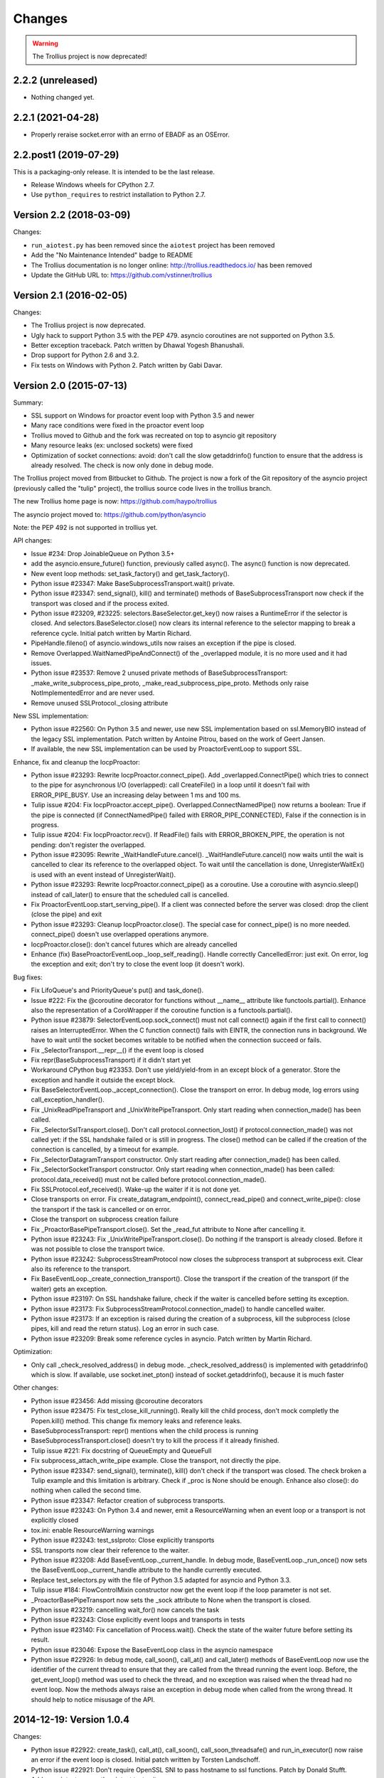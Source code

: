 =========
 Changes
=========

.. warning::
   The Trollius project is now deprecated!


2.2.2 (unreleased)
==================

- Nothing changed yet.


2.2.1 (2021-04-28)
==================

- Properly reraise socket.error with an errno of EBADF as an OSError.

2.2.post1 (2019-07-29)
======================

This is a packaging-only release. It is intended to be the last
release.

- Release Windows wheels for CPython 2.7.
- Use ``python_requires`` to restrict installation to Python 2.7.

Version 2.2 (2018-03-09)
========================

Changes:

* ``run_aiotest.py`` has been removed since the ``aiotest`` project has been
  removed
* Add the "No Maintenance Intended" badge to README
* The Trollius documentation is no longer online:
  http://trollius.readthedocs.io/ has been removed
* Update the GitHub URL to: https://github.com/vstinner/trollius

Version 2.1 (2016-02-05)
========================

Changes:

* The Trollius project is now deprecated.
* Ugly hack to support Python 3.5 with the PEP 479. asyncio coroutines are
  not supported on Python 3.5.
* Better exception traceback. Patch written by Dhawal Yogesh Bhanushali.
* Drop support for Python 2.6 and 3.2.
* Fix tests on Windows with Python 2. Patch written by Gabi Davar.


Version 2.0 (2015-07-13)
========================

Summary:

* SSL support on Windows for proactor event loop with Python 3.5 and newer
* Many race conditions were fixed in the proactor event loop
* Trollius moved to Github and the fork was recreated on top to asyncio git
  repository
* Many resource leaks (ex: unclosed sockets) were fixed
* Optimization of socket connections: avoid: don't call the slow getaddrinfo()
  function to ensure that the address is already resolved. The check is now
  only done in debug mode.

The Trollius project moved from Bitbucket to Github. The project is now a fork
of the Git repository of the asyncio project (previously called the "tulip"
project), the trollius source code lives in the trollius branch.

The new Trollius home page is now: https://github.com/haypo/trollius

The asyncio project moved to: https://github.com/python/asyncio

Note: the PEP 492 is not supported in trollius yet.

API changes:

* Issue #234: Drop JoinableQueue on Python 3.5+
* add the asyncio.ensure_future() function, previously called async().
  The async() function is now deprecated.
* New event loop methods: set_task_factory() and get_task_factory().
* Python issue #23347: Make BaseSubprocessTransport.wait() private.
* Python issue #23347: send_signal(), kill() and terminate() methods of
  BaseSubprocessTransport now check if the transport was closed and if the
  process exited.
* Python issue #23209, #23225: selectors.BaseSelector.get_key() now raises a
  RuntimeError if the selector is closed. And selectors.BaseSelector.close()
  now clears its internal reference to the selector mapping to break a
  reference cycle. Initial patch written by Martin Richard.
* PipeHandle.fileno() of asyncio.windows_utils now raises an exception if the
  pipe is closed.
* Remove Overlapped.WaitNamedPipeAndConnect() of the _overlapped module,
  it is no more used and it had issues.
* Python issue #23537: Remove 2 unused private methods of
  BaseSubprocessTransport: _make_write_subprocess_pipe_proto,
  _make_read_subprocess_pipe_proto. Methods only raise NotImplementedError and
  are never used.
* Remove unused SSLProtocol._closing attribute

New SSL implementation:

* Python issue #22560: On Python 3.5 and newer, use new SSL implementation
  based on ssl.MemoryBIO instead of the legacy SSL implementation. Patch
  written by Antoine Pitrou, based on the work of Geert Jansen.
* If available, the new SSL implementation can be used by ProactorEventLoop to
  support SSL.

Enhance, fix and cleanup the IocpProactor:

* Python issue #23293: Rewrite IocpProactor.connect_pipe(). Add
  _overlapped.ConnectPipe() which tries to connect to the pipe for asynchronous
  I/O (overlapped): call CreateFile() in a loop until it doesn't fail with
  ERROR_PIPE_BUSY. Use an increasing delay between 1 ms and 100 ms.
* Tulip issue #204: Fix IocpProactor.accept_pipe().
  Overlapped.ConnectNamedPipe() now returns a boolean: True if the pipe is
  connected (if ConnectNamedPipe() failed with ERROR_PIPE_CONNECTED), False if
  the connection is in progress.
* Tulip issue #204: Fix IocpProactor.recv(). If ReadFile() fails with
  ERROR_BROKEN_PIPE, the operation is not pending: don't register the
  overlapped.
* Python issue #23095: Rewrite _WaitHandleFuture.cancel().
  _WaitHandleFuture.cancel() now waits until the wait is cancelled to clear its
  reference to the overlapped object. To wait until the cancellation is done,
  UnregisterWaitEx() is used with an event instead of UnregisterWait().
* Python issue #23293: Rewrite IocpProactor.connect_pipe() as a coroutine. Use
  a coroutine with asyncio.sleep() instead of call_later() to ensure that the
  scheduled call is cancelled.
* Fix ProactorEventLoop.start_serving_pipe(). If a client was connected before
  the server was closed: drop the client (close the pipe) and exit
* Python issue #23293: Cleanup IocpProactor.close(). The special case for
  connect_pipe() is no more needed. connect_pipe() doesn't use overlapped
  operations anymore.
* IocpProactor.close(): don't cancel futures which are already cancelled
* Enhance (fix) BaseProactorEventLoop._loop_self_reading(). Handle correctly
  CancelledError: just exit. On error, log the exception and exit; don't try to
  close the event loop (it doesn't work).

Bug fixes:

* Fix LifoQueue's and PriorityQueue's put() and task_done().
* Issue #222: Fix the @coroutine decorator for functions without __name__
  attribute like functools.partial(). Enhance also the representation of a
  CoroWrapper if the coroutine function is a functools.partial().
* Python issue #23879: SelectorEventLoop.sock_connect() must not call connect()
  again if the first call to connect() raises an InterruptedError. When the C
  function connect() fails with EINTR, the connection runs in background. We
  have to wait until the socket becomes writable to be notified when the
  connection succeed or fails.
* Fix _SelectorTransport.__repr__() if the event loop is closed
* Fix repr(BaseSubprocessTransport) if it didn't start yet
* Workaround CPython bug #23353. Don't use yield/yield-from in an except block
  of a generator. Store the exception and handle it outside the except block.
* Fix BaseSelectorEventLoop._accept_connection(). Close the transport on error.
  In debug mode, log errors using call_exception_handler().
* Fix _UnixReadPipeTransport and _UnixWritePipeTransport. Only start reading
  when connection_made() has been called.
* Fix _SelectorSslTransport.close(). Don't call protocol.connection_lost() if
  protocol.connection_made() was not called yet: if the SSL handshake failed or
  is still in progress. The close() method can be called if the creation of the
  connection is cancelled, by a timeout for example.
* Fix _SelectorDatagramTransport constructor. Only start reading after
  connection_made() has been called.
* Fix _SelectorSocketTransport constructor. Only start reading when
  connection_made() has been called: protocol.data_received() must not be
  called before protocol.connection_made().
* Fix SSLProtocol.eof_received(). Wake-up the waiter if it is not done yet.
* Close transports on error. Fix create_datagram_endpoint(),
  connect_read_pipe() and connect_write_pipe(): close the transport if the task
  is cancelled or on error.
* Close the transport on subprocess creation failure
* Fix _ProactorBasePipeTransport.close(). Set the _read_fut attribute to None
  after cancelling it.
* Python issue #23243: Fix _UnixWritePipeTransport.close(). Do nothing if the
  transport is already closed. Before it was not possible to close the
  transport twice.
* Python issue #23242: SubprocessStreamProtocol now closes the subprocess
  transport at subprocess exit. Clear also its reference to the transport.
* Fix BaseEventLoop._create_connection_transport(). Close the transport if the
  creation of the transport (if the waiter) gets an exception.
* Python issue #23197: On SSL handshake failure, check if the waiter is
  cancelled before setting its exception.
* Python issue #23173: Fix SubprocessStreamProtocol.connection_made() to handle
  cancelled waiter.
* Python issue #23173: If an exception is raised during the creation of a
  subprocess, kill the subprocess (close pipes, kill and read the return
  status). Log an error in such case.
* Python issue #23209: Break some reference cycles in asyncio. Patch written by
  Martin Richard.

Optimization:

* Only call _check_resolved_address() in debug mode. _check_resolved_address()
  is implemented with getaddrinfo() which is slow. If available, use
  socket.inet_pton() instead of socket.getaddrinfo(), because it is much faster

Other changes:

* Python issue #23456: Add missing @coroutine decorators
* Python issue #23475: Fix test_close_kill_running(). Really kill the child
  process, don't mock completly the Popen.kill() method. This change fix memory
  leaks and reference leaks.
* BaseSubprocessTransport: repr() mentions when the child process is running
* BaseSubprocessTransport.close() doesn't try to kill the process if it already
  finished.
* Tulip issue #221: Fix docstring of QueueEmpty and QueueFull
* Fix subprocess_attach_write_pipe example. Close the transport, not directly
  the pipe.
* Python issue #23347: send_signal(), terminate(), kill() don't check if the
  transport was closed. The check broken a Tulip example and this limitation is
  arbitrary. Check if _proc is None should be enough. Enhance also close(): do
  nothing when called the second time.
* Python issue #23347: Refactor creation of subprocess transports.
* Python issue #23243: On Python 3.4 and newer, emit a ResourceWarning when an
  event loop or a transport is not explicitly closed
* tox.ini: enable ResourceWarning warnings
* Python issue #23243: test_sslproto: Close explicitly transports
* SSL transports now clear their reference to the waiter.
* Python issue #23208: Add BaseEventLoop._current_handle. In debug mode,
  BaseEventLoop._run_once() now sets the BaseEventLoop._current_handle
  attribute to the handle currently executed.
* Replace test_selectors.py with the file of Python 3.5 adapted for asyncio and
  Python 3.3.
* Tulip issue #184: FlowControlMixin constructor now get the event loop if the
  loop parameter is not set.
* _ProactorBasePipeTransport now sets the _sock attribute to None when the
  transport is closed.
* Python issue #23219: cancelling wait_for() now cancels the task
* Python issue #23243: Close explicitly event loops and transports in tests
* Python issue #23140: Fix cancellation of Process.wait(). Check the state of
  the waiter future before setting its result.
* Python issue #23046: Expose the BaseEventLoop class in the asyncio namespace
* Python issue #22926: In debug mode, call_soon(), call_at() and call_later()
  methods of BaseEventLoop now use the identifier of the current thread to
  ensure that they are called from the thread running the event loop. Before,
  the get_event_loop() method was used to check the thread, and no exception
  was raised when the thread had no event loop. Now the methods always raise an
  exception in debug mode when called from the wrong thread. It should help to
  notice misusage of the API.

2014-12-19: Version 1.0.4
=========================

Changes:

* Python issue #22922: create_task(), call_at(), call_soon(),
  call_soon_threadsafe() and run_in_executor() now raise an error if the event
  loop is closed. Initial patch written by Torsten Landschoff.
* Python issue #22921: Don't require OpenSSL SNI to pass hostname to ssl
  functions. Patch by Donald Stufft.
* Add run_aiotest.py: run the aiotest test suite.
* tox now also run the aiotest test suite
* Python issue #23074: get_event_loop() now raises an exception if the thread
  has no event loop even if assertions are disabled.

Bugfixes:

* Fix a race condition in BaseSubprocessTransport._try_finish(): ensure that
  connection_made() is called before connection_lost().
* Python issue #23009: selectors, make sure EpollSelecrtor.select() works when
  no file descriptor is registered.
* Python issue #22922: Fix ProactorEventLoop.close(). Call
  _stop_accept_futures() before sestting the _closed attribute, otherwise
  call_soon() raises an error.
* Python issue #22429: Fix EventLoop.run_until_complete(), don't stop the event
  loop if a BaseException is raised, because the event loop is already stopped.
* Initialize more Future and Task attributes in the class definition to avoid
  attribute errors in destructors.
* Python issue #22685: Set the transport of stdout and stderr StreamReader
  objects in the SubprocessStreamProtocol. It allows to pause the transport to
  not buffer too much stdout or stderr data.
* BaseSelectorEventLoop.close() now closes the self-pipe before calling the
  parent close() method. If the event loop is already closed, the self-pipe is
  not unregistered from the selector.


2014-10-20: Version 1.0.3
=========================

Changes:

* On Python 2 in debug mode, Future.set_exception() now stores the traceback
  object of the exception in addition to the exception object. When a task
  waiting for another task and the other task raises an exception, the
  traceback object is now copied with the exception. Be careful, storing the
  traceback object may create reference leaks.
* Use ssl.create_default_context() if available to create the default SSL
  context: Python 2.7.9 and newer, or Python 3.4 and newer.
* On Python 3.5 and newer, reuse socket.socketpair() in the windows_utils
  submodule.
* On Python 3.4 and newer, use os.set_inheritable().
* Enhance protocol representation: add "closed" or "closing" info.
* run_forever() now consumes BaseException of the temporary task. If the
  coroutine raised a BaseException, consume the exception to not log a warning.
  The caller doesn't have access to the local task.
* Python issue 22448: cleanup _run_once(), only iterate once to remove delayed
  calls that were cancelled.
* The destructor of the Return class now shows where the Return object was
  created.
* run_tests.py doesn't catch any exceptions anymore when loading tests, only
  catch SkipTest.
* Fix (SSL) tests for the future Python 2.7.9 which includes a "new" ssl
  module: module backported from Python 3.5.
* BaseEventLoop.add_signal_handler() now raises an exception if the parameter
  is a coroutine function.
* Coroutine functions and objects are now rejected with a TypeError by the
  following functions: add_signal_handler(), call_at(), call_later(),
  call_soon(), call_soon_threadsafe(), run_in_executor().


2014-10-02: Version 1.0.2
=========================

This release fixes bugs. It also provides more information in debug mode on
error.

Major changes:

* Tulip issue #203: Add _FlowControlMixin.get_write_buffer_limits() method.
* Python issue #22063: socket operations (socket,recv, sock_sendall,
  sock_connect, sock_accept) of SelectorEventLoop now raise an exception in
  debug mode if sockets are in blocking mode.

Major bugfixes:

* Tulip issue #205: Fix a race condition in BaseSelectorEventLoop.sock_connect().
* Tulip issue #201: Fix a race condition in wait_for(). Don't raise a
  TimeoutError if we reached the timeout and the future completed in the same
  iteration of the event loop. A side effect of the bug is that Queue.get()
  looses items.
* PipeServer.close() now cancels the "accept pipe" future which cancels the
  overlapped operation.

Other changes:

* Python issue #22448: Improve cancelled timer callback handles cleanup. Patch
  by Joshua Moore-Oliva.
* Python issue #22369: Change "context manager protocol" to "context management
  protocol". Patch written by Serhiy Storchaka.
* Tulip issue #206: In debug mode, keep the callback in the representation of
  Handle and TimerHandle after cancel().
* Tulip issue #207: Fix test_tasks.test_env_var_debug() to use correct asyncio
  module.
* runtests.py: display a message to mention if tests are run in debug or
  release mode
* Tulip issue #200: Log errors in debug mode instead of simply ignoring them.
* Tulip issue #200: _WaitHandleFuture._unregister_wait() now catchs and logs
  exceptions.
* _fatal_error() method of _UnixReadPipeTransport and _UnixWritePipeTransport
  now log all exceptions in debug mode
* Fix debug log in BaseEventLoop.create_connection(): get the socket object
  from the transport because SSL transport closes the old socket and creates a
  new SSL socket object.
* Remove the _SelectorSslTransport._rawsock attribute: it contained the closed
  socket (not very useful) and it was not used.
* Fix _SelectorTransport.__repr__() if the transport was closed
* Use the new os.set_blocking() function of Python 3.5 if available


2014-07-30: Version 1.0.1
=========================

This release supports PyPy and has a better support of asyncio coroutines,
especially in debug mode.

Changes:

* Tulip issue #198: asyncio.Condition now accepts an optional lock object.
* Enhance representation of Future and Future subclasses: add "created at".

Bugfixes:

* Fix Trollius issue #9: @trollius.coroutine now works on callbable objects
  (without ``__name__`` attribute), not only on functions.
* Fix Trollius issue #13: asyncio futures are now accepted in all functions:
  as_completed(), async(), @coroutine, gather(), run_until_complete(),
  wrap_future().
* Fix support of asyncio coroutines in debug mode. If the last instruction
  of the coroutine is "yield from", it's an asyncio coroutine and it does not
  need to use From().
* Fix and enhance _WaitHandleFuture.cancel():

  - Tulip issue #195: Fix a crash on Windows: don't call UnregisterWait() twice
    if a _WaitHandleFuture is cancelled twice.
  - Fix _WaitHandleFuture.cancel(): return the result of the parent cancel()
    method (True or False).
  - _WaitHandleFuture.cancel() now notify IocpProactor through the overlapped
    object that the wait was cancelled.

* Tulip issue #196: _OverlappedFuture now clears its reference to the
  overlapped object. IocpProactor keeps a reference to the overlapped object
  until it is notified of its completion. Log also an error in debug mode if it
  gets unexpected notifications.
* Fix runtest.py to be able to log at level DEBUG.

Other changes:

* BaseSelectorEventLoop._write_to_self() now logs errors in debug mode.
* Fix as_completed(): it's not a coroutine, don't use ``yield From(...)`` but
  ``yield ...``
* Tulip issue #193: Convert StreamWriter.drain() to a classic coroutine.
* Tulip issue #194: Don't use sys.getrefcount() in unit tests: the full test
  suite now pass on PyPy.


2014-07-21: Version 1.0
=======================

Major Changes
-------------

* Event loops have a new ``create_task()`` method, which is now the recommanded
  way to create a task object. This method can be overriden by third-party
  event loops to use their own task class.
* The debug mode has been improved a lot. Set ``TROLLIUSDEBUG`` envrironment
  variable to ``1`` and configure logging to log at level ``logging.DEBUG``
  (ex: ``logging.basicConfig(level=logging.DEBUG)``).  Changes:

  - much better representation of Trollius objects (ex: ``repr(task)``):
    unified ``<Class arg1 arg2 ...>`` format, use qualified name when available
  - show the traceback where objects were created
  - show the current filename and line number for coroutine
  - show the filename and line number where objects were created
  - log most important socket events
  - log most important subprocess events

* ``Handle.cancel()`` now clears references to callback and args
* Log an error if a Task is destroyed while it is still pending, but only on
  Python 3.4 and newer.
* Fix for asyncio coroutines when passing tuple value in debug mode.
  ``CoroWrapper.send()`` now checks if it is called from a "yield from"
  generator to decide if the parameter should be unpacked or not.
* ``Process.communicate()`` now ignores ``BrokenPipeError`` and
  ``ConnectionResetError`` exceptions.
* Rewrite signal handling on Python 3.3 and newer to fix a race condition: use
  the "self-pipe" to get signal numbers.


Other Changes
-------------

* Fix ``ProactorEventLoop()`` in debug mode
* Fix a race condition when setting the result of a Future with
  ``call_soon()``. Add an helper, a private method, to set the result only if
  the future was not cancelled.
* Fix ``asyncio.__all__``: export also ``unix_events`` and ``windows_events``
  symbols. For example, on Windows, it was not possible to get
  ``ProactorEventLoop`` or ``DefaultEventLoopPolicy`` using ``from asyncio
  import *``.
* ``Handle.cancel()`` now clears references to callback and args
* Make Server attributes and methods private, the sockets attribute remains
  public.
* BaseEventLoop.create_datagram_endpoint() now waits until
  protocol.connection_made() has been called. Document also why transport
  constructors use a waiter.
* _UnixSubprocessTransport: fix file mode of stdin: open stdin in write mode,
  not in read mode.


2014-06-23: version 0.4
=======================

Changes between Trollius 0.3 and 0.4:

* Trollius event loop now supports asyncio coroutines:

  - Trollius coroutines can yield asyncio coroutines,
  - asyncio coroutines can yield Trollius coroutines,
  - asyncio.set_event_loop() accepts a Trollius event loop,
  - asyncio.set_event_loop_policy() accepts a Trollius event loop policy.

* The ``PYTHONASYNCIODEBUG`` envrionment variable has been renamed to
  ``TROLLIUSDEBUG``. The environment variable is now used even if the Python
  command line option ``-E`` is used.
* Synchronize with Tulip.
* Support PyPy (fix subproces, fix unit tests).

Tulip changes:

* Tulip issue #171: BaseEventLoop.close() now raises an exception if the event
  loop is running. You must first stop the event loop and then wait until it
  stopped, before closing it.
* Tulip issue #172: only log selector timing in debug mode
* Enable the debug mode of event loops when the ``TROLLIUSDEBUG`` environment
  variable is set
* BaseEventLoop._assert_is_current_event_loop() now only raises an exception if
  the current loop is set.
* Tulip issue #105: in debug mode, log callbacks taking more than 100 ms to be
  executed.
* Python issue 21595: ``BaseSelectorEventLoop._read_from_self()`` reads all
  available bytes from the "self pipe", not only a single byte. This change
  reduces the risk of having the pipe full and so getting the "BlockingIOError:
  [Errno 11] Resource temporarily unavailable" message.
* Python issue 21723: asyncio.Queue: support any type of number (ex: float) for
  the maximum size. Patch written by Vajrasky Kok.
* Issue #173: Enhance repr(Handle) and repr(Task): add the filename and line
  number, when available. For task, the current line number of the coroutine
  is used.
* Add BaseEventLoop.is_closed() method. run_forever() and run_until_complete()
  methods now raises an exception if the event loop was closed.
* Make sure that socketpair() close sockets on error. Close the listening
  socket if sock.bind() raises an exception.
* Fix ResourceWarning: close sockets on errors.
  BaseEventLoop.create_connection(), BaseEventLoop.create_datagram_endpoint()
  and _UnixSelectorEventLoop.create_unix_server() now close the newly created
  socket on error.
* Rephrase and fix docstrings.
* Fix tests on Windows: wait for the subprocess exit. Before, regrtest failed
  to remove the temporary test directory because the process was still running
  in this directory.
* Refactor unit tests.

On Python 3.5, generators now get their name from the function, no more from
the code. So the ``@coroutine`` decorator doesn't loose the original name of
the function anymore.


2014-05-26: version 0.3
=======================

Rename the Python module ``asyncio`` to ``trollius`` to support Python 3.4. On
Python 3.4, there is already a module called ``asyncio`` in the standard
library which conflicted with ``asyncio`` module of Trollius 0.2. To write
asyncio code working on Trollius and Tulip, use ``import trollius as asyncio``.

Changes between Trollius 0.2 and 0.3:

* Synchronize with Tulip 3.4.1.
* Enhance Trollius documentation.
* Trollius issue #7: Fix ``asyncio.time_monotonic`` on Windows older than
  Vista (ex: Windows 2000 and Windows XP).
* Fedora packages have been accepted.

Changes between Tulip 3.4.0 and 3.4.1:

* Pull in Solaris ``devpoll`` support by Giampaolo Rodola
  (``trollius.selectors`` module).
* Add options ``-r`` and ``--randomize`` to runtests.py to randomize test
  order.
* Add a simple echo client/server example.
* Tulip issue #166: Add ``__weakref__`` slots to ``Handle`` and
  ``CoroWrapper``.
* ``EventLoop.create_unix_server()`` now raises a ``ValueError`` if path and
  sock are specified at the same time.
* Ensure ``call_soon()``, ``call_later()`` and ``call_at()`` are invoked on
  current loop in debug mode. Raise a ``RuntimeError`` if the event loop of the
  current thread is different.  The check should help to debug thread-safetly
  issue. Patch written by David Foster.
* Tulip issue #157: Improve test_events.py, avoid ``run_briefly()`` which is
  not reliable.
* Reject add/remove reader/writer when event loop is closed.

Bugfixes of Tulip 3.4.1:

* Tulip issue #168: ``StreamReader.read(-1)`` from pipe may hang if
  data exceeds buffer limit.
* CPython issue #21447: Fix a race condition in
  ``BaseEventLoop._write_to_self()``.
* Different bugfixes in ``CoroWrapper`` of ``trollius.coroutines``, class used
  when running Trollius in debug mode:

  - Fix ``CoroWrapper`` to workaround yield-from bug in CPython 3.4.0. The
    CPython bug is now fixed in CPython 3.4.1 and 3.5.
  - Make sure ``CoroWrapper.send`` proxies one argument correctly.
  - CPython issue #21340: Be careful accessing instance variables in ``__del__``.
  - Tulip issue #163: Add ``gi_{frame,running,code}`` properties to
    ``CoroWrapper``.

* Fix ``ResourceWarning`` warnings
* Tulip issue #159: Fix ``windows_utils.socketpair()``. Use ``"127.0.0.1"``
  (IPv4) or ``"::1"`` (IPv6) host instead of ``"localhost"``, because
  ``"localhost"`` may be a different IP address. Reject also invalid arguments:
  only ``AF_INET`` and ``AF_INET6`` with ``SOCK_STREAM`` (and ``proto=0``) are
  supported.
* Tulip issue #158: ``Task._step()`` now also sets ``self`` to ``None`` if an
  exception is raised. ``self`` is set to ``None`` to break a reference cycle.


2014-03-04: version 0.2
=======================

Trollius now uses ``yield From(...)`` syntax which looks close to Tulip ``yield
from ...`` and allows to port more easily Trollius code to Tulip. The usage of
``From()`` is not mandatory yet, but it may become mandatory in a future
version.  However, if ``yield`` is used without ``From``, an exception is
raised if the event loop is running in debug mode.

Major changes:

* Replace ``yield ...`` syntax with ``yield From(...)``
* On Python 2, Future.set_exception() now only saves the traceback if the debug
  mode of the event loop is enabled for best performances in production mode.
  Use ``loop.set_debug(True)`` to save the traceback.

Bugfixes:

* Fix ``BaseEventLoop.default_exception_handler()`` on Python 2: get the
  traceback from ``sys.exc_info()``
* Fix unit tests on SSL sockets on Python older than 2.6.6. Example:
  Mac OS 10.6 with Python 2.6.1 or OpenIndiana 148 with Python 2.6.4.
* Fix error handling in the asyncio.time_monotonic module
* Fix acquire() method of Lock, Condition and Semaphore: don't return a context
  manager but True, as Tulip. Task._step() now does the trick.

Other changes:

* tox.ini: set PYTHONASYNCIODEBUG to 1 to run tests

2014-02-25: version 0.1.6
=========================

Trollius changes:

* Add a new Sphinx documentation:
  https://trollius.readthedocs.io/
* tox: pass posargs to nosetests. Patch contributed by Ian Wienand.
* Fix support of Python 3.2 and add py32 to tox.ini
* Merge with Tulip 0.4.1

Major changes of Tulip 0.4.1:

* Issue #81: Add support for UNIX Domain Sockets. New APIs:

  - loop.create_unix_connection()
  - loop.create_unix_server()
  - streams.open_unix_connection()
  - streams.start_unix_server()

* Issue #80: Add new event loop exception handling API. New APIs:

  - loop.set_exception_handler()
  - loop.call_exception_handler()
  - loop.default_exception_handler()

* Issue #136: Add get_debug() and set_debug() methods to BaseEventLoopTests.
  Add also a ``PYTHONASYNCIODEBUG`` environment variable to debug coroutines
  since Python startup, to be able to debug coroutines defined directly in the
  asyncio module.

Other changes of Tulip 0.4.1:

* asyncio.subprocess: Fix a race condition in communicate()
* Fix _ProactorWritePipeTransport._pipe_closed()
* Issue #139: Improve error messages on "fatal errors".
* Issue #140: WriteTransport.set_write_buffer_size() to call
  _maybe_pause_protocol()
* Issue #129: BaseEventLoop.sock_connect() now raises an error if the address
  is not resolved (hostname instead of an IP address) for AF_INET and
  AF_INET6 address families.
* Issue #131: as_completed() and wait() now raises a TypeError if the list of
  futures is not a list but a Future, Task or coroutine object
* Python issue #20495: Skip test_read_pty_output() of test_asyncio on FreeBSD
  older than FreeBSD 8
* Issue #130: Add more checks on subprocess_exec/subprocess_shell parameters
* Issue #126: call_soon(), call_soon_threadsafe(), call_later(), call_at()
  and run_in_executor() now raise a TypeError if the callback is a coroutine
  function.
* Python issue #20505: BaseEventLoop uses again the resolution of the clock
  to decide if scheduled tasks should be executed or not.


2014-02-10: version 0.1.5
=========================

- Merge with Tulip 0.3.1:

  * New asyncio.subprocess module
  * _UnixWritePipeTransport now also supports character devices, as
    _UnixReadPipeTransport. Patch written by Jonathan Slenders.
  * StreamReader.readexactly() now raises an IncompleteReadError if the
    end of stream is reached before we received enough bytes, instead of
    returning less bytes than requested.
  * poll and epoll selectors now round the timeout away from zero (instead of
    rounding towards zero) to fix a performance issue
  * asyncio.queue: Empty renamed to QueueEmpty, Full to QueueFull
  * _fatal_error() of _UnixWritePipeTransport and _ProactorBasePipeTransport
    don't log BrokenPipeError nor ConnectionResetError
  * Future.set_exception(exc) now instanciate exc if it is a class
  * streams.StreamReader: Use bytearray instead of deque of bytes for internal
    buffer

- Fix test_wait_for() unit test

2014-01-22: version 0.1.4
=========================

- The project moved to https://bitbucket.org/enovance/trollius
- Fix CoroWrapper (_DEBUG=True): add missing import
- Emit a warning when Return is not raised
- Merge with Tulip to get latest Tulip bugfixes
- Fix dependencies in tox.ini for the different Python versions

2014-01-13: version 0.1.3
=========================

- Workaround bugs in the ssl module of Python older than 2.6.6. For example,
  Mac OS 10.6 (Snow Leopard) uses Python 2.6.1.
- ``return x, y`` is now written ``raise Return(x, y)`` instead of
  ``raise Return((x, y))``
- Support "with (yield lock):" syntax for Lock, Condition and Semaphore
- SSL support is now optional: don't fail if the ssl module is missing
- Add tox.ini, tool to run unit tests. For example, "tox -e py27" creates a
  virtual environment to run tests with Python 2.7.

2014-01-08: version 0.1.2
=========================

- Trollius now supports CPython 2.6-3.4, PyPy and Windows. All unit tests
  pass with CPython 2.7 on Linux.
- Fix Windows support. Fix compilation of the _overlapped module and add a
  asyncio._winapi module (written in pure Python). Patch written by Marc
  Schlaich.
- Support Python 2.6: require an extra dependency,
  ordereddict (and unittest2 for unit tests)
- Support Python 3.2, 3.3 and 3.4
- Support PyPy 2.2
- Don't modify __builtins__ nor the ssl module to inject backported exceptions
  like BlockingIOError or SSLWantReadError. Exceptions are available in the
  asyncio module, ex: asyncio.BlockingIOError.

2014-01-06: version 0.1.1
=========================

- Fix asyncio.time_monotonic on Mac OS X
- Fix create_connection(ssl=True)
- Don't export backported SSLContext in the ssl module anymore to not confuse
  libraries testing hasattr(ssl, "SSLContext")
- Relax dependency on the backported concurrent.futures module: use a
  synchronous executor if the module is missing

2014-01-04: version 0.1
=======================

- First public release
